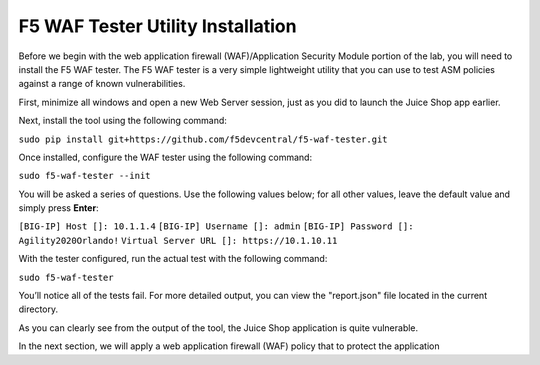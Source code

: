 F5 WAF Tester Utility Installation
^^^^^^^^^^^^^^^^^^^^^^^^^^^^^^^^^^

Before we begin with the web application firewall (WAF)/Application Security Module portion of the lab, you will need to install the F5 WAF tester.  The F5 WAF tester is a very simple lightweight utility that you can use to test ASM policies against a range of known vulnerabilities.  

First, minimize all windows and open a new Web Server session, just as you did to launch the Juice Shop app earlier. 

Next, install the tool using the following command: 

``sudo pip install git+https://github.com/f5devcentral/f5-waf-tester.git`` 

.. image:: _media/image67.png

Once installed, configure the WAF tester using the following command: 

``sudo f5-waf-tester --init``

You will be asked a series of questions. Use the following values below; for all other values, leave the default value and simply press **Enter**: 

``[BIG-IP] Host []: 10.1.1.4``
``[BIG-IP] Username []: admin``
``[BIG-IP] Password []: Agility2020Orlando!``
``Virtual Server URL []: https://10.1.10.11``

With the tester configured, run the actual test with the following command: 

``sudo f5-waf-tester``

.. image:: _media/image68.png

You’ll notice all of the tests fail. For more detailed output, you can view the "report.json" file located in the current directory.

As you can clearly see from the output of the tool, the Juice Shop application is quite vulnerable. 

In the next section, we will apply a web application firewall (WAF) policy that to protect the application

